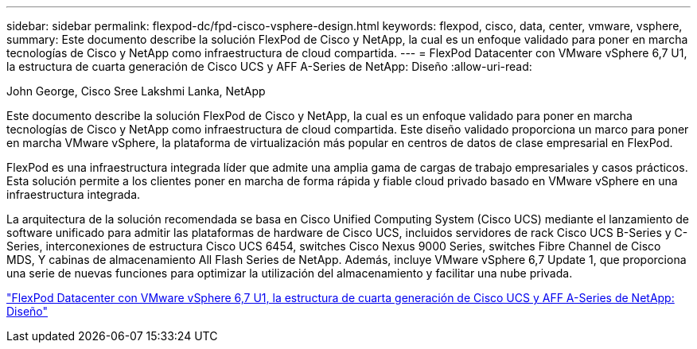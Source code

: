 ---
sidebar: sidebar 
permalink: flexpod-dc/fpd-cisco-vsphere-design.html 
keywords: flexpod, cisco, data, center, vmware, vsphere, 
summary: Este documento describe la solución FlexPod de Cisco y NetApp, la cual es un enfoque validado para poner en marcha tecnologías de Cisco y NetApp como infraestructura de cloud compartida. 
---
= FlexPod Datacenter con VMware vSphere 6,7 U1, la estructura de cuarta generación de Cisco UCS y AFF A-Series de NetApp: Diseño
:allow-uri-read: 


John George, Cisco Sree Lakshmi Lanka, NetApp

Este documento describe la solución FlexPod de Cisco y NetApp, la cual es un enfoque validado para poner en marcha tecnologías de Cisco y NetApp como infraestructura de cloud compartida. Este diseño validado proporciona un marco para poner en marcha VMware vSphere, la plataforma de virtualización más popular en centros de datos de clase empresarial en FlexPod.

FlexPod es una infraestructura integrada líder que admite una amplia gama de cargas de trabajo empresariales y casos prácticos. Esta solución permite a los clientes poner en marcha de forma rápida y fiable cloud privado basado en VMware vSphere en una infraestructura integrada.

La arquitectura de la solución recomendada se basa en Cisco Unified Computing System (Cisco UCS) mediante el lanzamiento de software unificado para admitir las plataformas de hardware de Cisco UCS, incluidos servidores de rack Cisco UCS B-Series y C-Series, interconexiones de estructura Cisco UCS 6454, switches Cisco Nexus 9000 Series, switches Fibre Channel de Cisco MDS, Y cabinas de almacenamiento All Flash Series de NetApp. Además, incluye VMware vSphere 6,7 Update 1, que proporciona una serie de nuevas funciones para optimizar la utilización del almacenamiento y facilitar una nube privada.

link:https://www.cisco.com/c/en/us/td/docs/unified_computing/ucs/UCS_CVDs/flexpod_datacenter_vmware_netappaffa_design.html["FlexPod Datacenter con VMware vSphere 6,7 U1, la estructura de cuarta generación de Cisco UCS y AFF A-Series de NetApp: Diseño"^]
